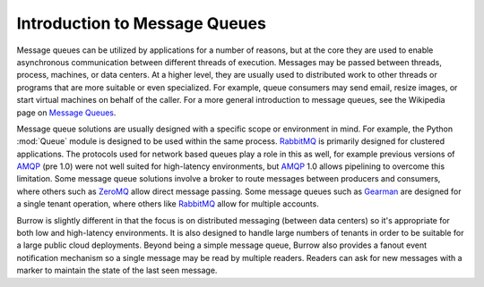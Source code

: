 ..
  Copyright (C) 2011 OpenStack Foundation
 
  Licensed under the Apache License, Version 2.0 (the "License");
  you may not use this file except in compliance with the License.
  You may obtain a copy of the License at
 
      http://www.apache.org/licenses/LICENSE-2.0
 
  Unless required by applicable law or agreed to in writing, software
  distributed under the License is distributed on an "AS IS" BASIS,
  WITHOUT WARRANTIES OR CONDITIONS OF ANY KIND, either express or implied.
  See the License for the specific language governing permissions and
  limitations under the License.

Introduction to Message Queues
******************************

Message queues can be utilized by applications for a number of reasons,
but at the core they are used to enable asynchronous communication
between different threads of execution. Messages may be passed between
threads, process, machines, or data centers. At a higher level, they
are usually used to distributed work to other threads or programs that
are more suitable or even specialized. For example, queue consumers
may send email, resize images, or start virtual machines on behalf
of the caller. For a more general introduction to message queues,
see the Wikipedia page on `Message Queues`_.

.. _`Message Queues`: http://en.wikipedia.org/wiki/Message_queue

Message queue solutions are usually designed with a specific scope or
environment in mind. For example, the Python :mod:`Queue` module is
designed to be used within the same process. `RabbitMQ`_ is primarily
designed for clustered applications. The protocols used for network
based queues play a role in this as well, for example previous
versions of `AMQP`_ (pre 1.0) were not well suited for high-latency
environments, but `AMQP`_ 1.0 allows pipelining to overcome this
limitation. Some message queue solutions involve a broker to route
messages between producers and consumers, where others such as
`ZeroMQ`_ allow direct message passing. Some message queues such as
`Gearman`_ are designed for a single tenant operation, where others
like `RabbitMQ`_ allow for multiple accounts.

.. _`RabbitMQ`: http://www.rabbitmq.com/
.. _`AMQP`: http://www.amqp.org/
.. _`ZeroMQ`: http://www.zeromq.org/
.. _`Gearman`: http://gearman.org/

Burrow is slightly different in that the focus is on distributed
messaging (between data centers) so it's appropriate for both low
and high-latency environments. It is also designed to handle large
numbers of tenants in order to be suitable for a large public cloud
deployments. Beyond being a simple message queue, Burrow also provides
a fanout event notification mechanism so a single message may be read
by multiple readers. Readers can ask for new messages with a marker
to maintain the state of the last seen message.

